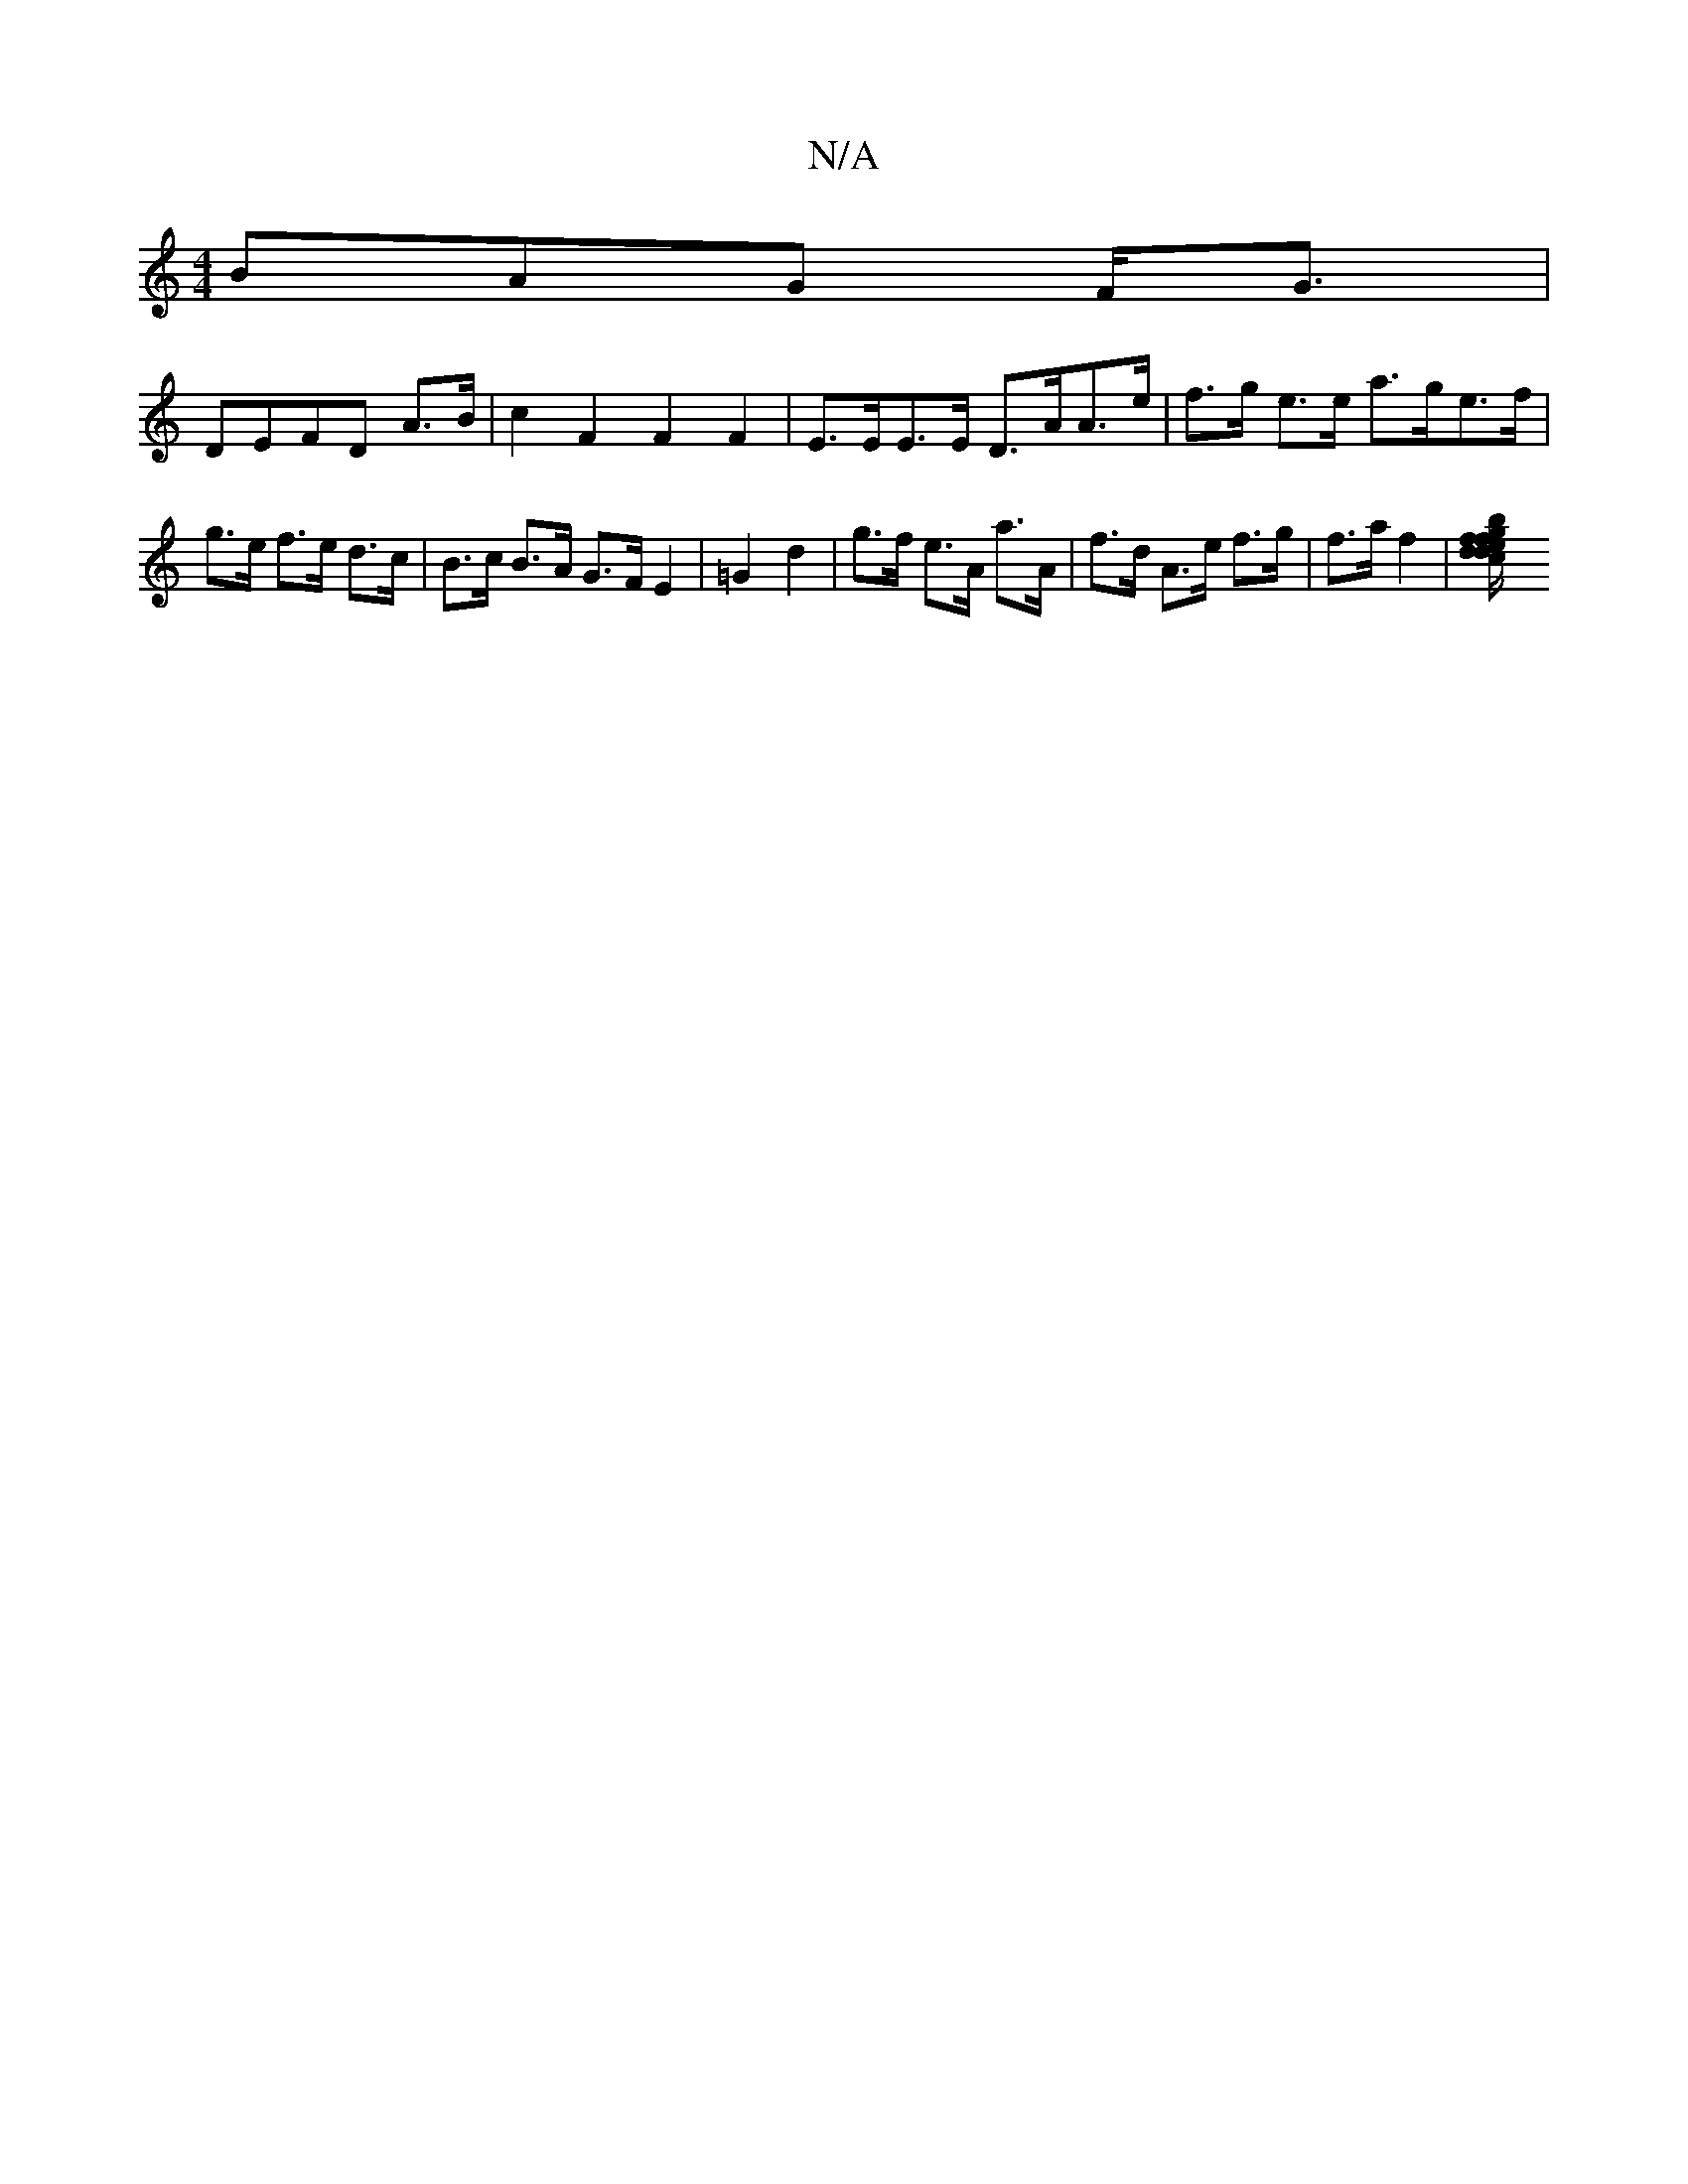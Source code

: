 X:1
T:N/A
M:4/4
R:N/A
K:Cmajor
B}AG F<G|
DEFD A>B|c2 F2 F2F2 | E>EE>E D>AA>e|f>g e>e a>ge>f | g>e f>e d>c | B>c B>A G>F E2 | =G2 d2 | g>f e>A a>A | f>d A>e f>g | f>a f2 |[f2{d}c2 {ge}f>d d<e dc|f>ec>A e>f {d}BG | d2 Bd d2 f>a | b/ 